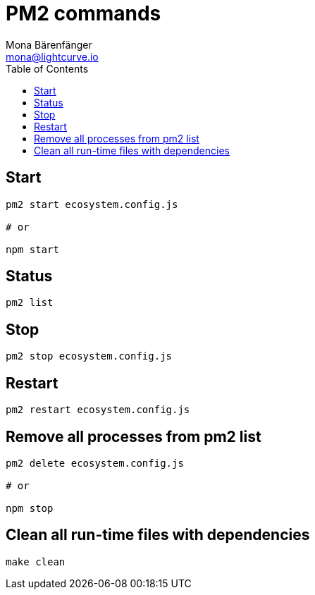 = PM2 commands
Mona Bärenfänger <mona@lightcurve.io>
:description: Describes how to manage Lisk Service with PM2.
:toc:
:imagesdir: ../assets/images
:page-previous: /lisk-service/configuration/source.html
:page-previous-title: Configuration with PM2
:page-next: /lisk-core/references/api.html
:page-next-title: API (HTTP)

== Start

[source,bash]
----
pm2 start ecosystem.config.js

# or

npm start
----

== Status

[source,bash]
----
pm2 list
----

== Stop

[source,bash]
----
pm2 stop ecosystem.config.js
----

== Restart

[source,bash]
----
pm2 restart ecosystem.config.js
----

== Remove all processes from pm2 list

[source,bash]
----
pm2 delete ecosystem.config.js

# or

npm stop
----

== Clean all run-time files with dependencies

[source,bash]
----
make clean
----
